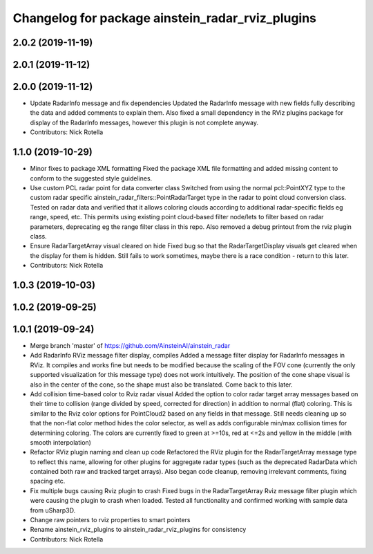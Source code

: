 ^^^^^^^^^^^^^^^^^^^^^^^^^^^^^^^^^^^^^^^^^^^^^^^^^
Changelog for package ainstein_radar_rviz_plugins
^^^^^^^^^^^^^^^^^^^^^^^^^^^^^^^^^^^^^^^^^^^^^^^^^

2.0.2 (2019-11-19)
------------------

2.0.1 (2019-11-12)
------------------

2.0.0 (2019-11-12)
------------------
* Update RadarInfo message and fix dependencies
  Updated the RadarInfo message with new fields fully describing the data
  and added comments to explain them.
  Also fixed a small dependency in the RViz plugins package for display
  of the RadarInfo messages, however this plugin is not complete anyway.
* Contributors: Nick Rotella

1.1.0 (2019-10-29)
------------------
* Minor fixes to package XML formatting
  Fixed the package XML file formatting and added missing content to
  conform to the suggested style guidelines.
* Use custom PCL radar point for data converter class
  Switched from using the normal pcl::PointXYZ type to the custom radar
  specific ainstein_radar_filters::PointRadarTarget type in the radar to
  point cloud conversion class. Tested on radar data and verified that it
  allows coloring clouds according to additional radar-specific fields eg
  range, speed, etc. This permits using existing point cloud-based filter
  node/lets to filter based on radar parameters, deprecating eg the range
  filter class in this repo.
  Also removed a debug printout from the rviz plugin class.
* Ensure RadarTargetArray visual cleared on hide
  Fixed bug so that the RadarTargetDisplay visuals get cleared when the
  display for them is hidden. Still fails to work sometimes, maybe there
  is a race condition - return to this later.
* Contributors: Nick Rotella

1.0.3 (2019-10-03)
------------------

1.0.2 (2019-09-25)
------------------

1.0.1 (2019-09-24)
------------------
* Merge branch 'master' of https://github.com/AinsteinAI/ainstein_radar
* Add RadarInfo RViz message filter display, compiles
  Added a message filter display for RadarInfo messages in RViz. It
  compiles and works fine but needs to be modified because the scaling
  of the FOV cone (currently the only supported visualization for this
  message type) does not work intuitively.  The position of the cone
  shape visual is also in the center of the cone, so the shape must
  also be translated. Come back to this later.
* Add collision time-based color to Rviz radar visual
  Added the option to color radar target array messages based on their
  time to collision (range divided by speed, corrected for direction)
  in addition to normal (flat) coloring. This is similar to the Rviz
  color options for PointCloud2 based on any fields in that message.
  Still needs cleaning up so that the non-flat color method hides the
  color selector, as well as adds configurable min/max collision times
  for determining coloring. The colors are currently fixed to green at
  >=10s, red at <=2s and yellow in the middle (with smooth interpolation)
* Refactor RViz plugin naming and clean up code
  Refactored the RViz plugin for the RadarTargetArray message type to
  reflect this name, allowing for other plugins for aggregate radar
  types (such as the deprecated RadarData which contained both raw and
  tracked target arrays).
  Also began code cleanup, removing irrelevant comments, fixing spacing
  etc.
* Fix multiple bugs causing Rviz plugin to crash
  Fixed bugs in the RadarTargetArray Rviz message filter plugin which
  were causing the plugin to crash when loaded. Tested all functionality
  and confirmed working with sample data from uSharp3D.
* Change raw pointers to rviz properties to smart pointers
* Rename ainstein_rviz_plugins to ainstein_radar_rviz_plugins for consistency
* Contributors: Nick Rotella
